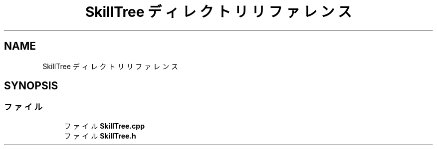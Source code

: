 .TH "SkillTree ディレクトリリファレンス" 3 "2018年12月21日(金)" "AnpanMMO" \" -*- nroff -*-
.ad l
.nh
.SH NAME
SkillTree ディレクトリリファレンス
.SH SYNOPSIS
.br
.PP
.SS "ファイル"

.in +1c
.ti -1c
.RI "ファイル \fBSkillTree\&.cpp\fP"
.br
.ti -1c
.RI "ファイル \fBSkillTree\&.h\fP"
.br
.in -1c

